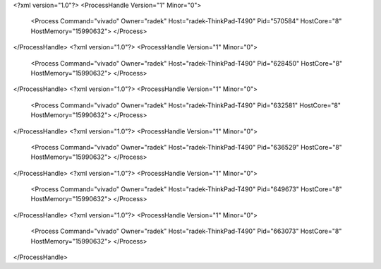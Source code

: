 <?xml version="1.0"?>
<ProcessHandle Version="1" Minor="0">
    <Process Command="vivado" Owner="radek" Host="radek-ThinkPad-T490" Pid="570584" HostCore="8" HostMemory="15990632">
    </Process>
</ProcessHandle>
<?xml version="1.0"?>
<ProcessHandle Version="1" Minor="0">
    <Process Command="vivado" Owner="radek" Host="radek-ThinkPad-T490" Pid="628450" HostCore="8" HostMemory="15990632">
    </Process>
</ProcessHandle>
<?xml version="1.0"?>
<ProcessHandle Version="1" Minor="0">
    <Process Command="vivado" Owner="radek" Host="radek-ThinkPad-T490" Pid="632581" HostCore="8" HostMemory="15990632">
    </Process>
</ProcessHandle>
<?xml version="1.0"?>
<ProcessHandle Version="1" Minor="0">
    <Process Command="vivado" Owner="radek" Host="radek-ThinkPad-T490" Pid="636529" HostCore="8" HostMemory="15990632">
    </Process>
</ProcessHandle>
<?xml version="1.0"?>
<ProcessHandle Version="1" Minor="0">
    <Process Command="vivado" Owner="radek" Host="radek-ThinkPad-T490" Pid="649673" HostCore="8" HostMemory="15990632">
    </Process>
</ProcessHandle>
<?xml version="1.0"?>
<ProcessHandle Version="1" Minor="0">
    <Process Command="vivado" Owner="radek" Host="radek-ThinkPad-T490" Pid="663073" HostCore="8" HostMemory="15990632">
    </Process>
</ProcessHandle>
